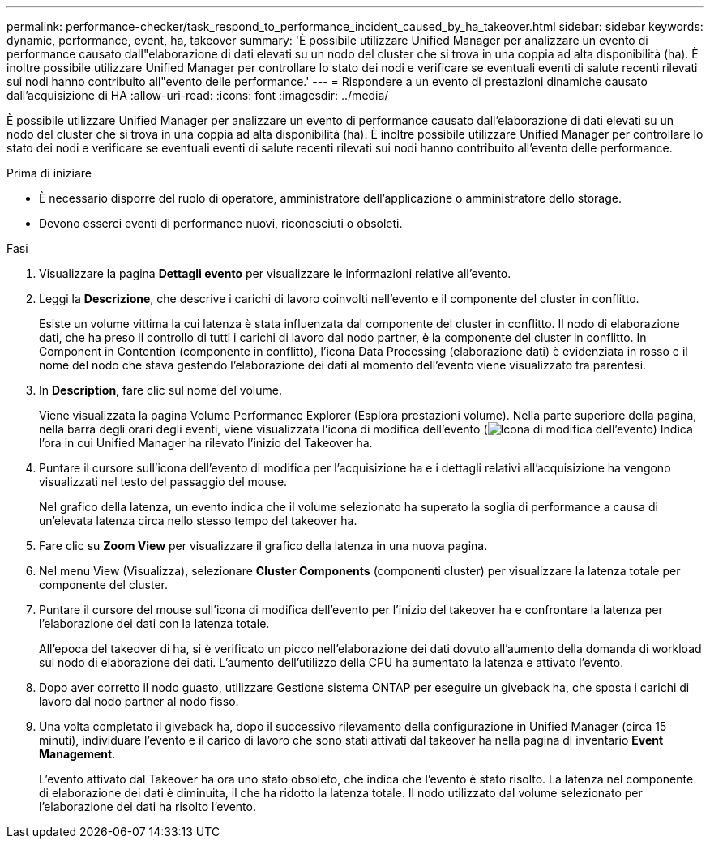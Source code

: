 ---
permalink: performance-checker/task_respond_to_performance_incident_caused_by_ha_takeover.html 
sidebar: sidebar 
keywords: dynamic, performance, event, ha, takeover 
summary: 'È possibile utilizzare Unified Manager per analizzare un evento di performance causato dall"elaborazione di dati elevati su un nodo del cluster che si trova in una coppia ad alta disponibilità (ha). È inoltre possibile utilizzare Unified Manager per controllare lo stato dei nodi e verificare se eventuali eventi di salute recenti rilevati sui nodi hanno contribuito all"evento delle performance.' 
---
= Rispondere a un evento di prestazioni dinamiche causato dall'acquisizione di HA
:allow-uri-read: 
:icons: font
:imagesdir: ../media/


[role="lead"]
È possibile utilizzare Unified Manager per analizzare un evento di performance causato dall'elaborazione di dati elevati su un nodo del cluster che si trova in una coppia ad alta disponibilità (ha). È inoltre possibile utilizzare Unified Manager per controllare lo stato dei nodi e verificare se eventuali eventi di salute recenti rilevati sui nodi hanno contribuito all'evento delle performance.

.Prima di iniziare
* È necessario disporre del ruolo di operatore, amministratore dell'applicazione o amministratore dello storage.
* Devono esserci eventi di performance nuovi, riconosciuti o obsoleti.


.Fasi
. Visualizzare la pagina *Dettagli evento* per visualizzare le informazioni relative all'evento.
. Leggi la *Descrizione*, che descrive i carichi di lavoro coinvolti nell'evento e il componente del cluster in conflitto.
+
Esiste un volume vittima la cui latenza è stata influenzata dal componente del cluster in conflitto. Il nodo di elaborazione dati, che ha preso il controllo di tutti i carichi di lavoro dal nodo partner, è la componente del cluster in conflitto. In Component in Contention (componente in conflitto), l'icona Data Processing (elaborazione dati) è evidenziata in rosso e il nome del nodo che stava gestendo l'elaborazione dei dati al momento dell'evento viene visualizzato tra parentesi.

. In *Description*, fare clic sul nome del volume.
+
Viene visualizzata la pagina Volume Performance Explorer (Esplora prestazioni volume). Nella parte superiore della pagina, nella barra degli orari degli eventi, viene visualizzata l'icona di modifica dell'evento (image:../media/opm_change_icon.gif["Icona di modifica dell'evento"]) Indica l'ora in cui Unified Manager ha rilevato l'inizio del Takeover ha.

. Puntare il cursore sull'icona dell'evento di modifica per l'acquisizione ha e i dettagli relativi all'acquisizione ha vengono visualizzati nel testo del passaggio del mouse.
+
Nel grafico della latenza, un evento indica che il volume selezionato ha superato la soglia di performance a causa di un'elevata latenza circa nello stesso tempo del takeover ha.

. Fare clic su *Zoom View* per visualizzare il grafico della latenza in una nuova pagina.
. Nel menu View (Visualizza), selezionare *Cluster Components* (componenti cluster) per visualizzare la latenza totale per componente del cluster.
. Puntare il cursore del mouse sull'icona di modifica dell'evento per l'inizio del takeover ha e confrontare la latenza per l'elaborazione dei dati con la latenza totale.
+
All'epoca del takeover di ha, si è verificato un picco nell'elaborazione dei dati dovuto all'aumento della domanda di workload sul nodo di elaborazione dei dati. L'aumento dell'utilizzo della CPU ha aumentato la latenza e attivato l'evento.

. Dopo aver corretto il nodo guasto, utilizzare Gestione sistema ONTAP per eseguire un giveback ha, che sposta i carichi di lavoro dal nodo partner al nodo fisso.
. Una volta completato il giveback ha, dopo il successivo rilevamento della configurazione in Unified Manager (circa 15 minuti), individuare l'evento e il carico di lavoro che sono stati attivati dal takeover ha nella pagina di inventario *Event Management*.
+
L'evento attivato dal Takeover ha ora uno stato obsoleto, che indica che l'evento è stato risolto. La latenza nel componente di elaborazione dei dati è diminuita, il che ha ridotto la latenza totale. Il nodo utilizzato dal volume selezionato per l'elaborazione dei dati ha risolto l'evento.


